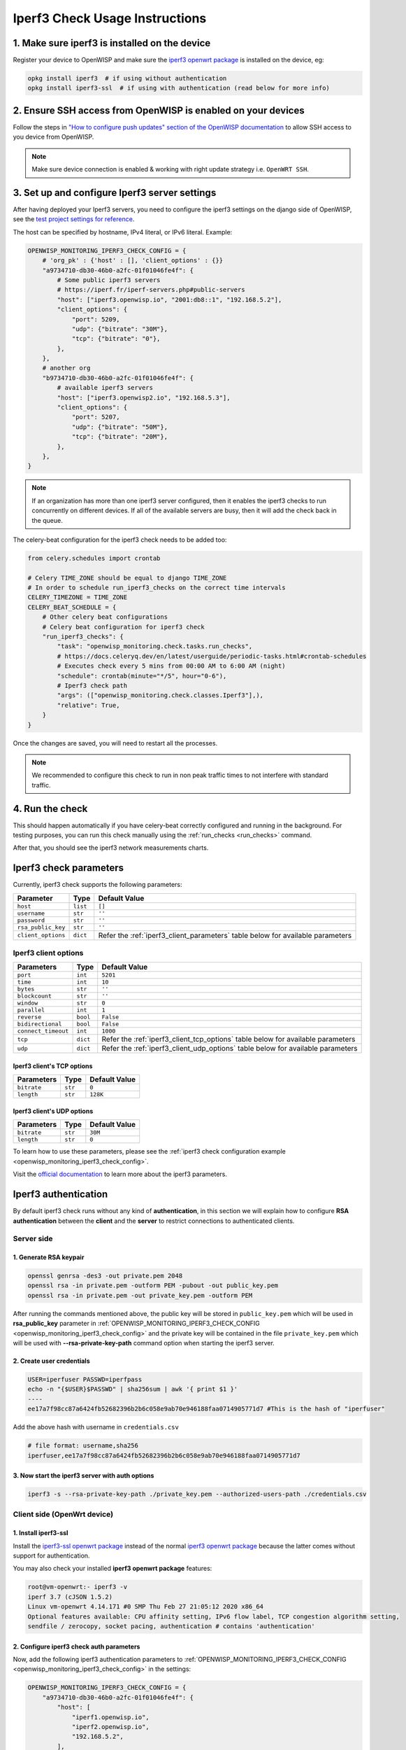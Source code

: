Iperf3 Check Usage Instructions
===============================

1. Make sure iperf3 is installed on the device
----------------------------------------------

Register your device to OpenWISP and make sure the `iperf3 openwrt package
<https://openwrt.org/packages/pkgdata/iperf3>`_ is installed on the
device, eg:

.. code-block:: shell

    opkg install iperf3  # if using without authentication
    opkg install iperf3-ssl  # if using with authentication (read below for more info)

2. Ensure SSH access from OpenWISP is enabled on your devices
-------------------------------------------------------------

Follow the steps in `"How to configure push updates" section of the
OpenWISP documentation
<https://openwisp.io/docs/user/configure-push-updates.html>`_ to allow SSH
access to you device from OpenWISP.

.. note::

    Make sure device connection is enabled & working with right update
    strategy i.e. ``OpenWRT SSH``.

.. image:: https://github.com/openwisp/openwisp-monitoring/raw/docs/docs/1.1/enable-openwrt-ssh.png
    :alt: Enable ssh access from openwisp to device
    :align: center

3. Set up and configure Iperf3 server settings
----------------------------------------------

After having deployed your Iperf3 servers, you need to configure the
iperf3 settings on the django side of OpenWISP, see the `test project
settings for reference
<https://github.com/openwisp/openwisp-monitoring/blob/master/tests/openwisp2/settings.py>`_.

The host can be specified by hostname, IPv4 literal, or IPv6 literal.
Example:

.. code-block:: python

    OPENWISP_MONITORING_IPERF3_CHECK_CONFIG = {
        # 'org_pk' : {'host' : [], 'client_options' : {}}
        "a9734710-db30-46b0-a2fc-01f01046fe4f": {
            # Some public iperf3 servers
            # https://iperf.fr/iperf-servers.php#public-servers
            "host": ["iperf3.openwisp.io", "2001:db8::1", "192.168.5.2"],
            "client_options": {
                "port": 5209,
                "udp": {"bitrate": "30M"},
                "tcp": {"bitrate": "0"},
            },
        },
        # another org
        "b9734710-db30-46b0-a2fc-01f01046fe4f": {
            # available iperf3 servers
            "host": ["iperf3.openwisp2.io", "192.168.5.3"],
            "client_options": {
                "port": 5207,
                "udp": {"bitrate": "50M"},
                "tcp": {"bitrate": "20M"},
            },
        },
    }

.. note::

    If an organization has more than one iperf3 server configured, then it
    enables the iperf3 checks to run concurrently on different devices. If
    all of the available servers are busy, then it will add the check back
    in the queue.

The celery-beat configuration for the iperf3 check needs to be added too:

.. code-block:: python

    from celery.schedules import crontab

    # Celery TIME_ZONE should be equal to django TIME_ZONE
    # In order to schedule run_iperf3_checks on the correct time intervals
    CELERY_TIMEZONE = TIME_ZONE
    CELERY_BEAT_SCHEDULE = {
        # Other celery beat configurations
        # Celery beat configuration for iperf3 check
        "run_iperf3_checks": {
            "task": "openwisp_monitoring.check.tasks.run_checks",
            # https://docs.celeryq.dev/en/latest/userguide/periodic-tasks.html#crontab-schedules
            # Executes check every 5 mins from 00:00 AM to 6:00 AM (night)
            "schedule": crontab(minute="*/5", hour="0-6"),
            # Iperf3 check path
            "args": (["openwisp_monitoring.check.classes.Iperf3"],),
            "relative": True,
        }
    }

Once the changes are saved, you will need to restart all the processes.

.. note::

    We recommended to configure this check to run in non peak traffic
    times to not interfere with standard traffic.

4. Run the check
----------------

This should happen automatically if you have celery-beat correctly
configured and running in the background. For testing purposes, you can
run this check manually using the :ref:`run_checks <run_checks>` command.

After that, you should see the iperf3 network measurements charts.

.. image:: https://github.com/openwisp/openwisp-monitoring/raw/docs/docs/1.1/iperf3-charts.png
    :alt: Iperf3 network measurement charts

Iperf3 check parameters
-----------------------

Currently, iperf3 check supports the following parameters:

================== ======== =========================================
**Parameter**      **Type** **Default Value**
``host``           ``list`` ``[]``
``username``       ``str``  ``''``
``password``       ``str``  ``''``
``rsa_public_key`` ``str``  ``''``
``client_options`` ``dict`` Refer the :ref:`iperf3_client_parameters`
                            table below for available parameters
================== ======== =========================================

.. _iperf3_client_parameters:

Iperf3 client options
~~~~~~~~~~~~~~~~~~~~~

=================== ======== ==========================================
**Parameters**      **Type** **Default Value**
``port``            ``int``  ``5201``
``time``            ``int``  ``10``
``bytes``           ``str``  ``''``
``blockcount``      ``str``  ``''``
``window``          ``str``  ``0``
``parallel``        ``int``  ``1``
``reverse``         ``bool`` ``False``
``bidirectional``   ``bool`` ``False``
``connect_timeout`` ``int``  ``1000``
``tcp``             ``dict`` Refer the :ref:`iperf3_client_tcp_options`
                             table below for available parameters
``udp``             ``dict`` Refer the :ref:`iperf3_client_udp_options`
                             table below for available parameters
=================== ======== ==========================================

.. _iperf3_client_tcp_options:

Iperf3 client's TCP options
+++++++++++++++++++++++++++

============== ======== =================
**Parameters** **Type** **Default Value**
``bitrate``    ``str``  ``0``
``length``     ``str``  ``128K``
============== ======== =================

.. _iperf3_client_udp_options:

Iperf3 client's UDP options
+++++++++++++++++++++++++++

============== ======== =================
**Parameters** **Type** **Default Value**
``bitrate``    ``str``  ``30M``
``length``     ``str``  ``0``
============== ======== =================

To learn how to use these parameters, please see the :ref:`iperf3 check
configuration example <openwisp_monitoring_iperf3_check_config>`.

Visit the `official documentation <https://www.mankier.com/1/iperf3>`_ to
learn more about the iperf3 parameters.

Iperf3 authentication
---------------------

By default iperf3 check runs without any kind of **authentication**, in
this section we will explain how to configure **RSA authentication**
between the **client** and the **server** to restrict connections to
authenticated clients.

Server side
~~~~~~~~~~~

1. Generate RSA keypair
+++++++++++++++++++++++

.. code-block:: shell

    openssl genrsa -des3 -out private.pem 2048
    openssl rsa -in private.pem -outform PEM -pubout -out public_key.pem
    openssl rsa -in private.pem -out private_key.pem -outform PEM

After running the commands mentioned above, the public key will be stored
in ``public_key.pem`` which will be used in **rsa_public_key** parameter
in :ref:`OPENWISP_MONITORING_IPERF3_CHECK_CONFIG
<openwisp_monitoring_iperf3_check_config>` and the private key will be
contained in the file ``private_key.pem`` which will be used with
**--rsa-private-key-path** command option when starting the iperf3 server.

2. Create user credentials
++++++++++++++++++++++++++

.. code-block:: shell

    USER=iperfuser PASSWD=iperfpass
    echo -n "{$USER}$PASSWD" | sha256sum | awk '{ print $1 }'
    ----
    ee17a7f98cc87a6424fb52682396b2b6c058e9ab70e946188faa0714905771d7 #This is the hash of "iperfuser"

Add the above hash with username in ``credentials.csv``

.. code-block:: shell

    # file format: username,sha256
    iperfuser,ee17a7f98cc87a6424fb52682396b2b6c058e9ab70e946188faa0714905771d7

3. Now start the iperf3 server with auth options
++++++++++++++++++++++++++++++++++++++++++++++++

.. code-block:: shell

    iperf3 -s --rsa-private-key-path ./private_key.pem --authorized-users-path ./credentials.csv

Client side (OpenWrt device)
~~~~~~~~~~~~~~~~~~~~~~~~~~~~

1. Install iperf3-ssl
+++++++++++++++++++++

Install the `iperf3-ssl openwrt package
<https://openwrt.org/packages/pkgdata/iperf3-ssl>`_ instead of the normal
`iperf3 openwrt package <https://openwrt.org/packages/pkgdata/iperf3>`_
because the latter comes without support for authentication.

You may also check your installed **iperf3 openwrt package** features:

.. code-block:: shell

    root@vm-openwrt:- iperf3 -v
    iperf 3.7 (cJSON 1.5.2)
    Linux vm-openwrt 4.14.171 #0 SMP Thu Feb 27 21:05:12 2020 x86_64
    Optional features available: CPU affinity setting, IPv6 flow label, TCP congestion algorithm setting,
    sendfile / zerocopy, socket pacing, authentication # contains 'authentication'

.. _configure-iperf3-check-auth-parameters:

2. Configure iperf3 check auth parameters
+++++++++++++++++++++++++++++++++++++++++

Now, add the following iperf3 authentication parameters to
:ref:`OPENWISP_MONITORING_IPERF3_CHECK_CONFIG
<openwisp_monitoring_iperf3_check_config>` in the settings:

.. code-block:: python

    OPENWISP_MONITORING_IPERF3_CHECK_CONFIG = {
        "a9734710-db30-46b0-a2fc-01f01046fe4f": {
            "host": [
                "iperf1.openwisp.io",
                "iperf2.openwisp.io",
                "192.168.5.2",
            ],
            # All three parameters (username, password, rsa_publc_key)
            # are required for iperf3 authentication
            "username": "iperfuser",
            "password": "iperfpass",
            # Add RSA public key without any headers
            # ie. -----BEGIN PUBLIC KEY-----, -----BEGIN END KEY-----
            "rsa_public_key": (
                """
                MIIBIjANBgkqhkiG9w0BAQEFAAOCAQ8AMIIBCgKCAQEAwuEm+iYrfSWJOupy6X3N
                dxZvUCxvmoL3uoGAs0O0Y32unUQrwcTIxudy38JSuCccD+k2Rf8S4WuZSiTxaoea
                6Du99YQGVZeY67uJ21SWFqWU+w6ONUj3TrNNWoICN7BXGLE2BbSBz9YaXefE3aqw
                GhEjQz364Itwm425vHn2MntSp0weWb4hUCjQUyyooRXPrFUGBOuY+VvAvMyAG4Uk
                msapnWnBSxXt7Tbb++A5XbOMdM2mwNYDEtkD5ksC/x3EVBrI9FvENsH9+u/8J9Mf
                2oPl4MnlCMY86MQypkeUn7eVWfDnseNky7TyC0/IgCXve/iaydCCFdkjyo1MTAA4
                BQIDAQAB
                """
            ),
            "client_options": {
                "port": 5209,
                "udp": {"bitrate": "20M"},
                "tcp": {"bitrate": "0"},
            },
        }
    }
